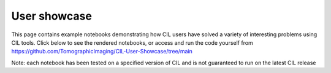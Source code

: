 User showcase
*************
This page contains example notebooks demonstrating how CIL users have solved a variety of interesting problems using CIL tools. Click below to see the rendered notebooks, or access and run the code yourself from https://github.com/TomographicImaging/CIL-User-Showcase/tree/main 

Note: each notebook has been tested on a specified version of CIL and is not guaranteed to run on the latest CIL release

.. nbgallery::
    demos/Multibang_Hackathon2023
    demos/Showcase_of_the_algorithms_for_deblurring_and_denoising
    demos/deriv2_cgls
    demos/stempo2d_v2_1
    demos/dynamic_mr_recon
    demos/CBCT-acquisition-with-noise-and-reconstruction
    demos/Hyperspectral_regularisation
    demos/LS_WLS_KL_TotalVariation
    demos/Apple_offset_reconstruction
    demos/bruker2cil
    demos/recon_phasecontrast_exciscope
    demos/controlledWaveletSparsity_2d
    demos/controlledWaveletSparsity_3d
    demos/013_Anisotropic_regularisation_FILD_measurements
    demos/Simulation_and_CPU_reconstruction
    demos/memory_profiling_sandstone
    demos/fista_with_denoiser
